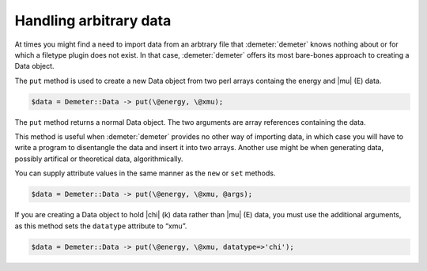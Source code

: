 ..
   Athena document is copyright 2016 Bruce Ravel and released under
   The Creative Commons Attribution-ShareAlike License
   http://creativecommons.org/licenses/by-sa/3.0/

Handling arbitrary data
=======================

At times you might find a need to import data from an arbtrary file
that :demeter:`demeter` knows nothing about or for which a filetype
plugin does not exist. In that case, :demeter:`demeter` offers its
most bare-bones approach to creating a Data object.

The ``put`` method is used to create a new Data object from two perl
arrays containg the energy and |mu| (E) data.

.. code-block:: perl

   $data = Demeter::Data -> put(\@energy, \@xmu);

The ``put`` method returns a normal Data object. The two arguments are
array references containing the data.

This method is useful when :demeter:`demeter` provides no other way of
importing data, in which case you will have to write a program to
disentangle the data and insert it into two arrays. Another use might
be when generating data, possibly artifical or theoretical data,
algorithmically.

You can supply attribute values in the same manner as the ``new`` or
``set`` methods.

.. code-block:: perl

   $data = Demeter::Data -> put(\@energy, \@xmu, @args); 

If you are creating a Data object to hold |chi| (k) data rather than
|mu| (E) data, you must use the additional arguments, as this method
sets the ``datatype`` attribute to “xmu”.

.. code-block:: perl

   $data = Demeter::Data -> put(\@energy, \@xmu, datatype=>'chi');
